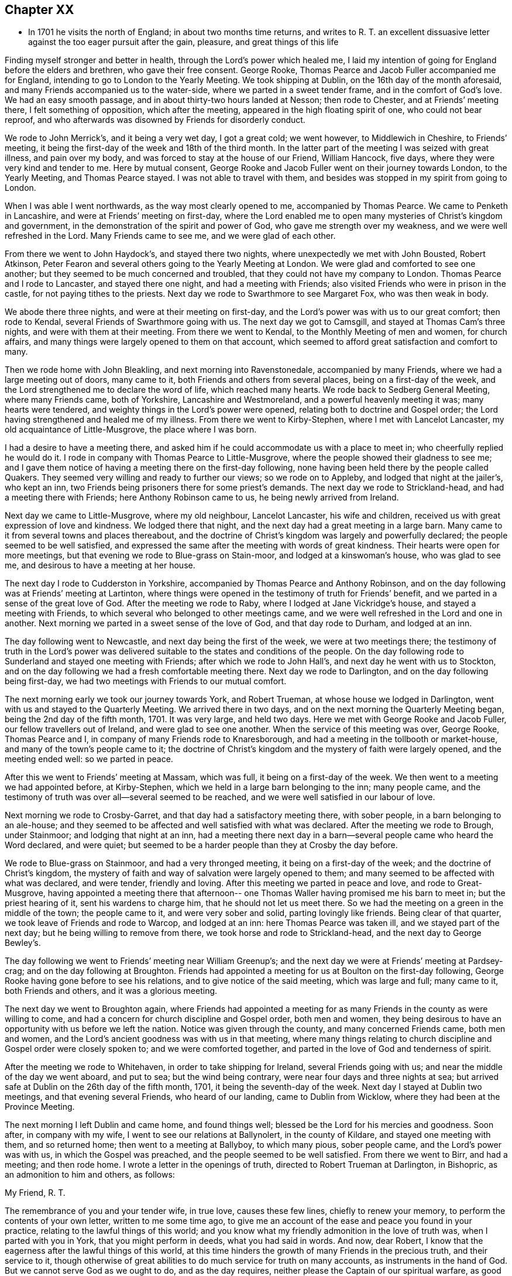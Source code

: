 == Chapter XX

[.chapter-synopsis]
* In 1701 he visits the north of England; in about two months time returns, and writes to R. T. an excellent dissuasive letter against the too eager pursuit after the gain, pleasure, and great things of this life

Finding myself stronger and better in health, through the Lord`'s power which healed me,
I laid my intention of going for England before the elders and brethren,
who gave their free consent.
George Rooke, Thomas Pearce and Jacob Fuller accompanied me for England,
intending to go to London to the Yearly Meeting.
We took shipping at Dublin, on the 16th day of the month aforesaid,
and many Friends accompanied us to the water-side,
where we parted in a sweet tender frame, and in the comfort of God`'s love.
We had an easy smooth passage, and in about thirty-two hours landed at Nesson;
then rode to Chester, and at Friends`' meeting there, I felt something of opposition,
which after the meeting, appeared in the high floating spirit of one,
who could not bear reproof,
and who afterwards was disowned by Friends for disorderly conduct.

We rode to John Merrick`'s, and it being a very wet day, I got a great cold;
we went however, to Middlewich in Cheshire, to Friends`' meeting,
it being the first-day of the week and 18th of the third month.
In the latter part of the meeting I was seized with great illness, and pain over my body,
and was forced to stay at the house of our Friend, William Hancock, five days,
where they were very kind and tender to me.
Here by mutual consent,
George Rooke and Jacob Fuller went on their journey towards London,
to the Yearly Meeting, and Thomas Pearce stayed.
I was not able to travel with them,
and besides was stopped in my spirit from going to London.

When I was able I went northwards, as the way most clearly opened to me,
accompanied by Thomas Pearce.
We came to Penketh in Lancashire, and were at Friends`' meeting on first-day,
where the Lord enabled me to open many mysteries of Christ`'s kingdom and government,
in the demonstration of the spirit and power of God,
who gave me strength over my weakness, and we were well refreshed in the Lord.
Many Friends came to see me, and we were glad of each other.

From there we went to John Haydock`'s, and stayed there two nights,
where unexpectedly we met with John Bousted, Robert Atkinson,
Peter Fearon and several others going to the Yearly Meeting at London.
We were glad and comforted to see one another;
but they seemed to be much concerned and troubled,
that they could not have my company to London.
Thomas Pearce and I rode to Lancaster, and stayed there one night,
and had a meeting with Friends; also visited Friends who were in prison in the castle,
for not paying tithes to the priests.
Next day we rode to Swarthmore to see Margaret Fox, who was then weak in body.

We abode there three nights, and were at their meeting on first-day,
and the Lord`'s power was with us to our great comfort; then rode to Kendal,
several Friends of Swarthmore going with us.
The next day we got to Camsgill, and stayed at Thomas Cam`'s three nights,
and were with them at their meeting.
From there we went to Kendal, to the Monthly Meeting of men and women,
for church affairs, and many things were largely opened to them on that account,
which seemed to afford great satisfaction and comfort to many.

Then we rode home with John Bleakling, and next morning into Ravenstonedale,
accompanied by many Friends, where we had a large meeting out of doors, many came to it,
both Friends and others from several places, being on a first-day of the week,
and the Lord strengthened me to declare the word of life, which reached many hearts.
We rode back to Sedberg General Meeting, where many Friends came, both of Yorkshire,
Lancashire and Westmoreland, and a powerful heavenly meeting it was;
many hearts were tendered, and weighty things in the Lord`'s power were opened,
relating both to doctrine and Gospel order;
the Lord having strengthened and healed me of my illness.
From there we went to Kirby-Stephen, where I met with Lancelot Lancaster,
my old acquaintance of Little-Musgrove, the place where I was born.

I had a desire to have a meeting there,
and asked him if he could accommodate us with a place to meet in;
who cheerfully replied he would do it.
I rode in company with Thomas Pearce to Little-Musgrove,
where the people showed their gladness to see me;
and I gave them notice of having a meeting there on the first-day following,
none having been held there by the people called Quakers.
They seemed very willing and ready to further our views; so we rode on to Appleby,
and lodged that night at the jailer`'s, who kept an inn,
two Friends being prisoners there for some priest`'s demands.
The next day we rode to Strickland-head, and had a meeting there with Friends;
here Anthony Robinson came to us, he being newly arrived from Ireland.

Next day we came to Little-Musgrove, where my old neighbour, Lancelot Lancaster,
his wife and children, received us with great expression of love and kindness.
We lodged there that night, and the next day had a great meeting in a large barn.
Many came to it from several towns and places thereabout,
and the doctrine of Christ`'s kingdom was largely and powerfully declared;
the people seemed to be well satisfied,
and expressed the same after the meeting with words of great kindness.
Their hearts were open for more meetings,
but that evening we rode to Blue-grass on Stain-moor, and lodged at a kinswoman`'s house,
who was glad to see me, and desirous to have a meeting at her house.

The next day I rode to Cudderston in Yorkshire,
accompanied by Thomas Pearce and Anthony Robinson,
and on the day following was at Friends`' meeting at Lartinton,
where things were opened in the testimony of truth for Friends`' benefit,
and we parted in a sense of the great love of God.
After the meeting we rode to Raby, where I lodged at Jane Vickridge`'s house,
and stayed a meeting with Friends, to which several who belonged to other meetings came,
and we were well refreshed in the Lord and one in another.
Next morning we parted in a sweet sense of the love of God, and that day rode to Durham,
and lodged at an inn.

The day following went to Newcastle, and next day being the first of the week,
we were at two meetings there;
the testimony of truth in the Lord`'s power was delivered
suitable to the states and conditions of the people.
On the day following rode to Sunderland and stayed one meeting with Friends;
after which we rode to John Hall`'s, and next day he went with us to Stockton,
and on the day following we had a fresh comfortable meeting there.
Next day we rode to Darlington, and on the day following being first-day,
we had two meetings with Friends to our mutual comfort.

The next morning early we took our journey towards York, and Robert Trueman,
at whose house we lodged in Darlington, went with us and stayed to the Quarterly Meeting.
We arrived there in two days, and on the next morning the Quarterly Meeting began,
being the 2nd day of the fifth month, 1701.
It was very large, and held two days.
Here we met with George Rooke and Jacob Fuller, our fellow travellers out of Ireland,
and were glad to see one another.
When the service of this meeting was over, George Rooke, Thomas Pearce and I,
in company of many Friends rode to Knaresborough,
and had a meeting in the tollbooth or market-house,
and many of the town`'s people came to it;
the doctrine of Christ`'s kingdom and the mystery of faith were largely opened,
and the meeting ended well: so we parted in peace.

After this we went to Friends`' meeting at Massam, which was full,
it being on a first-day of the week.
We then went to a meeting we had appointed before, at Kirby-Stephen,
which we held in a large barn belonging to the inn; many people came,
and the testimony of truth was over all--several seemed to be reached,
and we were well satisfied in our labour of love.

Next morning we rode to Crosby-Garret, and that day had a satisfactory meeting there,
with sober people, in a barn belonging to an ale-house;
and they seemed to be affected and well satisfied with what was declared.
After the meeting we rode to Brough, under Stainmoor; and lodging that night at an inn,
had a meeting there next day in a barn--several people came who heard the Word declared,
and were quiet; but seemed to be a harder people than they at Crosby the day before.

We rode to Blue-grass on Stainmoor, and had a very thronged meeting,
it being on a first-day of the week; and the doctrine of Christ`'s kingdom,
the mystery of faith and way of salvation were largely opened to them;
and many seemed to be affected with what was declared, and were tender,
friendly and loving.
After this meeting we parted in peace and love, and rode to Great-Musgrove,
having appointed a meeting there that afternoon-- one
Thomas Waller having promised me his barn to meet in;
but the priest hearing of it, sent his wardens to charge him,
that he should not let us meet there.
So we had the meeting on a green in the middle of the town; the people came to it,
and were very sober and solid, parting lovingly like friends.
Being clear of that quarter, we took leave of Friends and rode to Warcop,
and lodged at an inn: here Thomas Pearce was taken ill,
and we stayed part of the next day; but he being willing to remove from there,
we took horse and rode to Strickland-head, and the next day to George Bewley`'s.

The day following we went to Friends`' meeting near William Greenup`'s;
and the next day we were at Friends`' meeting at Pardsey-crag;
and on the day following at Broughton.
Friends had appointed a meeting for us at Boulton on the first-day following,
George Rooke having gone before to see his relations,
and to give notice of the said meeting, which was large and full; many came to it,
both Friends and others, and it was a glorious meeting.

The next day we went to Broughton again,
where Friends had appointed a meeting for as many
Friends in the county as were willing to come,
and had a concern for church discipline and Gospel order, both men and women,
they being desirous to have an opportunity with us before we left the nation.
Notice was given through the county, and many concerned Friends came, both men and women,
and the Lord`'s ancient goodness was with us in that meeting,
where many things relating to church discipline and Gospel order were closely spoken to;
and we were comforted together, and parted in the love of God and tenderness of spirit.

After the meeting we rode to Whitehaven, in order to take shipping for Ireland,
several Friends going with us; and near the middle of the day we went aboard,
and put to sea; but the wind being contrary, were near four days and three nights at sea;
but arrived safe at Dublin on the 26th day of the fifth month, 1701,
it being the seventh-day of the week.
Next day I stayed at Dublin two meetings, and that evening several Friends,
who heard of our landing, came to Dublin from Wicklow,
where they had been at the Province Meeting.

The next morning I left Dublin and came home, and found things well;
blessed be the Lord for his mercies and goodness.
Soon after, in company with my wife, I went to see our relations at Ballynolert,
in the county of Kildare, and stayed one meeting with them, and so returned home;
then went to a meeting at Ballyboy, to which many pious, sober people came,
and the Lord`'s power was with us, in which the Gospel was preached,
and the people seemed to be well satisfied.
From there we went to Birr, and had a meeting; and then rode home.
I wrote a letter in the openings of truth, directed to Robert Trueman at Darlington,
in Bishopric, as an admonition to him and others, as follows:

[.embedded-content-document.letter]
--

[.salutation]
My Friend, R. T.

The remembrance of you and your tender wife, in true love, causes these few lines,
chiefly to renew your memory, to perform the contents of your own letter,
written to me some time ago,
to give me an account of the ease and peace you found in your practice,
relating to the lawful things of this world;
and you know what my friendly admonition in the love of truth was,
when I parted with you in York, that you might perform in deeds,
what you had said in words.
And now, dear Robert, I know that the eagerness after the lawful things of this world,
at this time hinders the growth of many Friends in the precious truth,
and their service to it,
though otherwise of great abilities to do much service for truth on many accounts,
as instruments in the hand of God.
But we cannot serve God as we ought to do, and as the day requires,
neither please the Captain of our spiritual warfare, as good soldiers,
if we involve and load ourselves with the things of this world.
This is the great failure and stumbling block at this day,
and too many of our Society are hurt thereby, who have in measure escaped the unclean,
unjust and unlawful things of this world,
and washed their garments from the spots thereof; and bear the name of virgins,
and now sit down in the dust, in the lawful things of this world,
without a due regard to the right use and service of them in the creation,
and to the bounds and limits of truth in getting and using them,
in their places and services.
Thus as the foolish virgins,
they lack the oil that would make their lamps burn with a holy fragrant smell,
according to divine knowledge,
for the promotion of the Lord`'s blessed truth on all accounts;
and would make their lights shine, in which the service of the day would be clearly seen,
and the glory of the Lord arise more and more,
to discover all things that are offensive and must be cast out.
On this account great danger does appear, that many, like the foolish virgins,
will be shut out of the Bridegroom`'s chamber, when those that are ready,
who have shaken themselves from the dust, and put on the beautiful garments,
who have oil in their lamps, and rise in the brightness of this glorious day of the Lord,
having their affections set on things that are above, where Christ is,
and not on things that be upon the earth,
will enter with Christ into the wedding chamber.
Now, my friend, I would not burden you with words,
but my heart is open in true love to you and yours;
and I certainly know the enemy of mankind is working in a mysterious way,
to overthrow many who have had their faces towards Zion, now to look back to the gain,
profit and pleasure in those things that are soon gone,
and of which a little will serve in their right use with a contented mind.
I can do no less but give notice of it, that you and others may escape his snares,
and cast off those burdens in this easy Gospel sabbath-day,
and cheerfully run the race in the service of God and their generation,
according to the ability and gift received in their station and place.

I could say much on this subject, but shall cut short, and leave the outcome to the Lord,
who is raising his holy Seed,
that will bruise the head of the serpent in this evil purpose,
as well as in other things, that he has made head in,
to hinder the Lord`'s people in their progress towards his holy rest,
that God has prepared for them that love him.
Many have fallen short of that rest in such times of temptation; and it is to be feared,
some of the stars of this day, may fall in this temptation,
and presentation of the glorious things of this world that perish.
I conclude, with bowels of true love to you, and your well-meaning tender wife.
After our parting from York, we had service in that county, and in Westmoreland,
and in Cumberland, both with Friends and others in several places,
which I hope will not always lie buried, or return empty,
without some fruits to the praise of God, and profit of men.
When we were clear of that service, we shipped at Whitehaven for Ireland,
and after four days at sea, landed safe and well at Dublin; and, in the main,
things are well with Friends in this nation,
and a right concern on many for truth`'s prosperity in
its holy comely order and discipline;
which the Lord makes to prosper in the hands of his faithful servants,
to the great satisfaction and comfort of many;
and there is great openness in many places, and little or no opposition.
The remembrance of my love is to honest Friends at Rayby,
who are concerned for good order in the church of Christ; to Jane Vickers, and the rest,
and to her Friends at Stockton, where I lodged, and to John Hall,
and to all such as afore-mentioned, as if I named them.
I know there are a few names in that county who have a true regard to God`'s honour,
and would have things well in his house; but see that many things need reforming,
which is their trouble; and with such my spirit travails.
When you see William Ellis, tell him that his ancient friend in the love of truth,
advises him to take heed that the proud spirit after the things aforementioned,
does not hurt him unaware; which is my best love to him.

[.signed-section-signature]
William Edmundson

--
